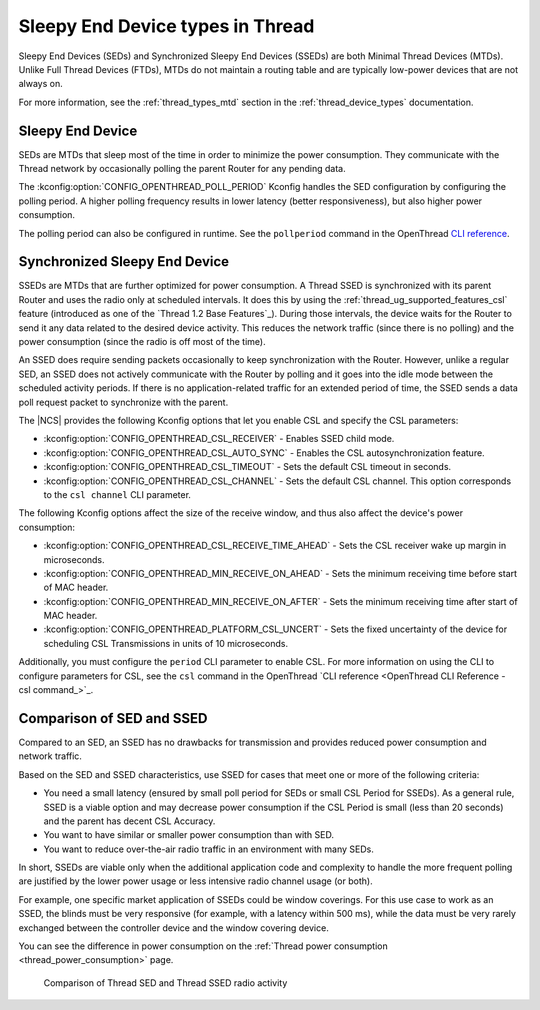.. _thread_sed_ssed:

Sleepy End Device types in Thread
#################################

Sleepy End Devices (SEDs) and Synchronized Sleepy End Devices (SSEDs) are both Minimal Thread Devices (MTDs).
Unlike Full Thread Devices (FTDs), MTDs do not maintain a routing table and are typically low-power devices that are not always on.

For more information, see the :ref:`thread_types_mtd` section in the :ref:`thread_device_types` documentation.

Sleepy End Device
*****************

SEDs are MTDs that sleep most of the time in order to minimize the power consumption.
They communicate with the Thread network by occasionally polling the parent Router for any pending data.

The :kconfig:option:`CONFIG_OPENTHREAD_POLL_PERIOD` Kconfig handles the SED configuration by configuring the polling period.
A higher polling frequency results in lower latency (better responsiveness), but also higher power consumption.

The polling period can also be configured in runtime.
See the ``pollperiod`` command in the OpenThread `CLI reference <OpenThread CLI Reference - pollperiod command>`_.

Synchronized Sleepy End Device
******************************

SSEDs are MTDs that are further optimized for power consumption.
A Thread SSED is synchronized with its parent Router and uses the radio only at scheduled intervals.
It does this by using the :ref:`thread_ug_supported_features_csl` feature (introduced as one of the `Thread 1.2 Base Features`_).
During those intervals, the device waits for the Router to send it any data related to the desired device activity.
This reduces the network traffic (since there is no polling) and the power consumption (since the radio is off most of the time).

An SSED does require sending packets occasionally to keep synchronization with the Router.
However, unlike a regular SED, an SSED does not actively communicate with the Router by polling and it goes into the idle mode between the scheduled activity periods.
If there is no application-related traffic for an extended period of time, the SSED sends a data poll request packet to synchronize with the parent.

The |NCS| provides the following Kconfig options that let you enable CSL and specify the CSL parameters:

* :kconfig:option:`CONFIG_OPENTHREAD_CSL_RECEIVER` - Enables SSED child mode.
* :kconfig:option:`CONFIG_OPENTHREAD_CSL_AUTO_SYNC` - Enables the CSL autosynchronization feature.
* :kconfig:option:`CONFIG_OPENTHREAD_CSL_TIMEOUT` - Sets the default CSL timeout in seconds.
* :kconfig:option:`CONFIG_OPENTHREAD_CSL_CHANNEL` - Sets the default CSL channel.
  This option corresponds to the ``csl channel`` CLI parameter.

The following Kconfig options affect the size of the receive window, and thus also affect the device's power consumption:

* :kconfig:option:`CONFIG_OPENTHREAD_CSL_RECEIVE_TIME_AHEAD` - Sets the CSL receiver wake up margin in microseconds.
* :kconfig:option:`CONFIG_OPENTHREAD_MIN_RECEIVE_ON_AHEAD` - Sets the minimum receiving time before start of MAC header.
* :kconfig:option:`CONFIG_OPENTHREAD_MIN_RECEIVE_ON_AFTER` - Sets the minimum receiving time after start of MAC header.
* :kconfig:option:`CONFIG_OPENTHREAD_PLATFORM_CSL_UNCERT` - Sets the fixed uncertainty of the device for scheduling CSL Transmissions in units of 10 microseconds.

Additionally, you must configure the ``period`` CLI parameter to enable CSL.
For more information on using the CLI to configure parameters for CSL, see the ``csl`` command in the OpenThread `CLI reference <OpenThread CLI Reference - csl command_>`_.

Comparison of SED and SSED
**************************

Compared to an SED, an SSED has no drawbacks for transmission and provides reduced power consumption and network traffic.

Based on the SED and SSED characteristics, use SSED for cases that meet one or more of the following criteria:

* You need a small latency (ensured by small poll period for SEDs or small CSL Period for SSEDs).
  As a general rule, SSED is a viable option and may decrease power consumption if the CSL Period is small (less than 20 seconds) and the parent has decent CSL Accuracy.
* You want to have similar or smaller power consumption than with SED.
* You want to reduce over-the-air radio traffic in an environment with many SEDs.

In short, SSEDs are viable only when the additional application code and complexity to handle the more frequent polling are justified by the lower power usage or less intensive radio channel usage (or both).

For example, one specific market application of SSEDs could be window coverings.
For this use case to work as an SSED, the blinds must be very responsive (for example, with a latency within 500 ms), while the data must be very rarely exchanged between the controller device and the window covering device.

You can see the difference in power consumption on the :ref:`Thread power consumption <thread_power_consumption>` page.

.. figure:: overview/images/thread_sed_ssed_comparison.svg
   :alt: Comparison of Thread SED and Thread SSED radio activity

   Comparison of Thread SED and Thread SSED radio activity
